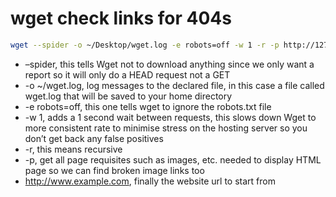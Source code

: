#+STARTUP: showall
* wget check links for 404s

#+begin_src sh
wget --spider -o ~/Desktop/wget.log -e robots=off -w 1 -r -p http://127.0.0.1
#+end_src

+ --spider, this tells Wget not to download anything since we only want a report so it will only do a HEAD request not a GET 
+ -o ~/wget.log, log messages to the declared file, in this case a file called wget.log that will be saved to your home directory 
+ -e robots=off, this one tells wget to ignore the robots.txt file
+ -w 1, adds a 1 second wait between requests, this slows down Wget to more consistent rate to minimise stress on the hosting server so you don’t get back any false positives
+ -r, this means recursive
+ -p, get all page requisites such as images, etc. needed to display HTML page so we can find broken image links too
+ http://www.example.com, finally the website url to start from
